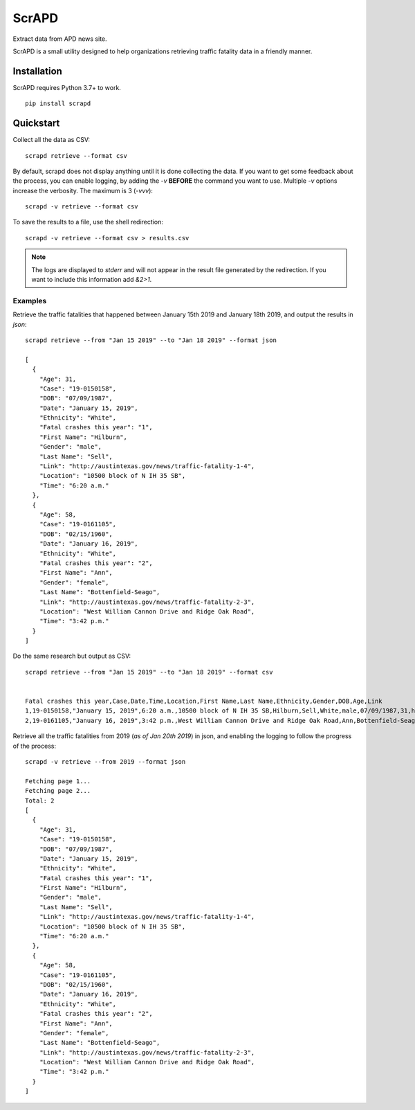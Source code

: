 ScrAPD
======

.. image:: https://badge.fury.io/py/scrapd.svg
   :target: https://badge.fury.io/py/scrapd

.. image:: https://circleci.com/gh/rgreinho/scrapd.svg?style=svg
   :target: https://circleci.com/gh/rgreinho/scrapd

.. image:: https://coveralls.io/repos/github/rgreinho/scrapd/badge.svg?branch=master
   :target: https://coveralls.io/github/rgreinho/scrapd?branch=master


Extract data from APD news site.

ScrAPD is a small utility designed to help organizations retrieving traffic fatality data in a friendly manner.

Installation
------------

ScrAPD requires Python 3.7+ to work.

::

  pip install scrapd

Quickstart
----------
Collect all the data as CSV::

  scrapd retrieve --format csv

By default, scrapd does not display anything until it is done collecting the data. If you want to get some feedback
about the process, you can enable logging, by adding the `-v` **BEFORE** the command you want to use. Multiple `-v`
options increase the verbosity. The maximum is 3 (`-vvv`)::

  scrapd -v retrieve --format csv

To save the results to a file, use the shell redirection::

  scrapd -v retrieve --format csv > results.csv

.. note::

  The logs are displayed to `stderr` and will not appear in the result file generated by the redirection. If you want to
  include this information add  `&2>1`.

Examples
^^^^^^^^

Retrieve the traffic fatalities that happened between January 15th 2019 and January 18th 2019, and output the results
in `json`::

  scrapd retrieve --from "Jan 15 2019" --to "Jan 18 2019" --format json

  [
    {
      "Age": 31,
      "Case": "19-0150158",
      "DOB": "07/09/1987",
      "Date": "January 15, 2019",
      "Ethnicity": "White",
      "Fatal crashes this year": "1",
      "First Name": "Hilburn",
      "Gender": "male",
      "Last Name": "Sell",
      "Link": "http://austintexas.gov/news/traffic-fatality-1-4",
      "Location": "10500 block of N IH 35 SB",
      "Time": "6:20 a.m."
    },
    {
      "Age": 58,
      "Case": "19-0161105",
      "DOB": "02/15/1960",
      "Date": "January 16, 2019",
      "Ethnicity": "White",
      "Fatal crashes this year": "2",
      "First Name": "Ann",
      "Gender": "female",
      "Last Name": "Bottenfield-Seago",
      "Link": "http://austintexas.gov/news/traffic-fatality-2-3",
      "Location": "West William Cannon Drive and Ridge Oak Road",
      "Time": "3:42 p.m."
    }
  ]

Do the same research but output as CSV::

    scrapd retrieve --from "Jan 15 2019" --to "Jan 18 2019" --format csv


    Fatal crashes this year,Case,Date,Time,Location,First Name,Last Name,Ethnicity,Gender,DOB,Age,Link
    1,19-0150158,"January 15, 2019",6:20 a.m.,10500 block of N IH 35 SB,Hilburn,Sell,White,male,07/09/1987,31,http://austintexas.gov/news/traffic-fatality-1-4
    2,19-0161105,"January 16, 2019",3:42 p.m.,West William Cannon Drive and Ridge Oak Road,Ann,Bottenfield-Seago,White,female,02/15/1960,58,http://austintexas.gov/news/traffic-fatality-2-3

Retrieve all the traffic fatalities from 2019 (*as of Jan 20th 2019*) in json, and enabling the logging to follow the progress
of the process::

  scrapd -v retrieve --from 2019 --format json

  Fetching page 1...
  Fetching page 2...
  Total: 2
  [
    {
      "Age": 31,
      "Case": "19-0150158",
      "DOB": "07/09/1987",
      "Date": "January 15, 2019",
      "Ethnicity": "White",
      "Fatal crashes this year": "1",
      "First Name": "Hilburn",
      "Gender": "male",
      "Last Name": "Sell",
      "Link": "http://austintexas.gov/news/traffic-fatality-1-4",
      "Location": "10500 block of N IH 35 SB",
      "Time": "6:20 a.m."
    },
    {
      "Age": 58,
      "Case": "19-0161105",
      "DOB": "02/15/1960",
      "Date": "January 16, 2019",
      "Ethnicity": "White",
      "Fatal crashes this year": "2",
      "First Name": "Ann",
      "Gender": "female",
      "Last Name": "Bottenfield-Seago",
      "Link": "http://austintexas.gov/news/traffic-fatality-2-3",
      "Location": "West William Cannon Drive and Ridge Oak Road",
      "Time": "3:42 p.m."
    }
  ]
